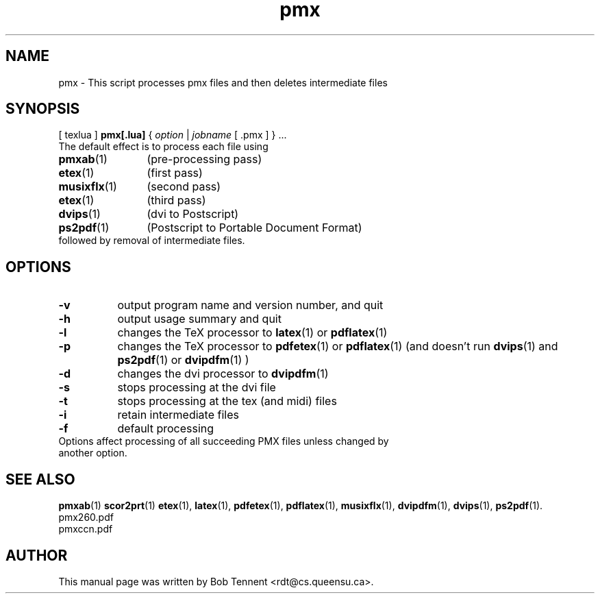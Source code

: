.\" This manpage is licensed under the GNU Public License
.TH pmx 1 2011-11-28  "pmx script, version 0.2" ""

.SH NAME
pmx \- This script processes pmx files and then deletes intermediate files

.SH SYNOPSIS
[ texlua ]
.B pmx[.lua]
{
.IR option
|
.IR jobname 
[ .pmx ] 
} ...
.TP 
The default effect is to process each file using 
.TP 12
.BR pmxab (1)
(pre-processing pass)
.TP 
.BR etex (1)
(first pass)
.TP
.BR musixflx (1)
(second pass)
.TP
.BR etex (1)
(third pass)
.TP
.BR dvips (1)
(dvi to Postscript)
.TP
.BR ps2pdf (1)
(Postscript to Portable Document Format)
.TP
followed by removal of intermediate files.

.SH OPTIONS
.TP 8
.B -v 
output program name and version number, and quit
.TP
.B -h
output usage summary and quit
.TP
.B -l 
changes the TeX processor to
.BR latex (1)
or
.BR pdflatex (1)
.TP
.B -p 
changes the TeX processor to 
.BR pdfetex (1) 
or
.BR pdflatex (1)
(and doesn't run 
.BR dvips (1)
and 
.BR ps2pdf (1)
or
.BR dvipdfm (1)
)
.TP
.B -d 
changes the dvi processor to
.BR dvipdfm (1)
.TP
.B -s 
stops processing at the dvi file
.TP
.B -t
stops processing at the tex (and midi) files
.TP 
.B -i
retain intermediate files
.TP
.B -f
default processing 
.TP 0
Options affect processing of all succeeding PMX files unless changed by another option.

.SH SEE ALSO
.BR pmxab (1)
.BR scor2prt (1)
.BR etex (1),
.BR latex (1),
.BR pdfetex (1),
.BR pdflatex (1),
.BR musixflx (1),
.BR dvipdfm (1),
.BR dvips (1),
.BR ps2pdf (1).
.br
pmx260.pdf
.br
pmxccn.pdf

.SH AUTHOR 
This manual page was written by Bob Tennent <rdt@cs.queensu.ca>.
